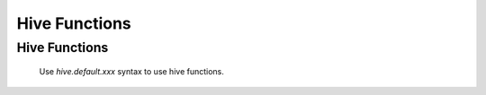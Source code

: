 ==============================
Hive Functions
==============================

Hive Functions
-----------------

    Use `hive.default.xxx` syntax to use hive functions.
